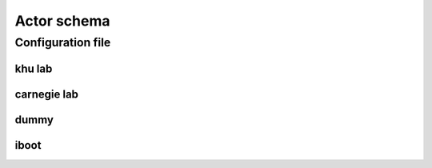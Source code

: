 .. _actor-schema:

Actor schema
============

Configuration file
---------------------

khu lab 
~~~~~~~~
.. jsonschema:: ../../python/lvmnps/etc/lvmnps.json

carnegie lab
~~~~~~~~~~~~~
.. jsonschema:: ../../python/lvmnps/etc/lvmnps_dli.json

dummy
~~~~~~
.. jsonschema:: ../../python/lvmnps/etc/lvmnps_dummy.json

iboot
~~~~~~~
.. jsonschema:: ../../python/lvmnps/etc/lvmnps_pwi.json